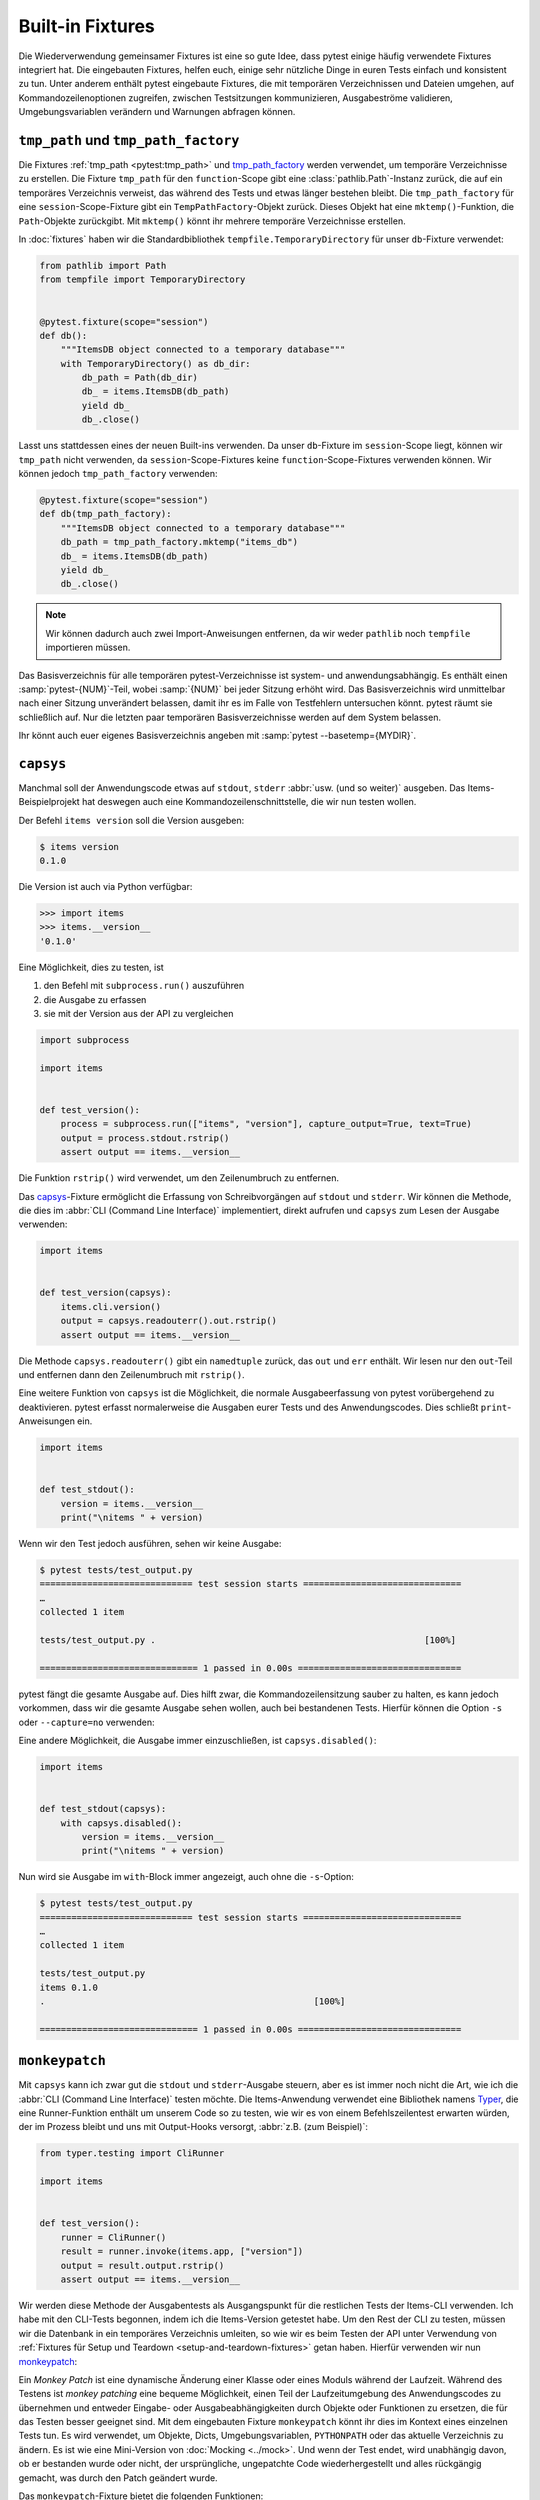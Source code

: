 Built-in Fixtures
=================

Die Wiederverwendung gemeinsamer Fixtures ist eine so gute Idee, dass pytest
einige häufig verwendete Fixtures integriert hat. Die eingebauten Fixtures,
helfen euch, einige sehr nützliche Dinge in euren Tests einfach und konsistent
zu tun. Unter anderem enthält pytest eingebaute Fixtures, die mit temporären
Verzeichnissen und Dateien umgehen, auf Kommandozeilenoptionen zugreifen,
zwischen Testsitzungen kommunizieren, Ausgabeströme validieren,
Umgebungsvariablen verändern und Warnungen abfragen können.

``tmp_path`` und ``tmp_path_factory``
-------------------------------------

Die Fixtures :ref:`tmp_path <pytest:tmp_path>` und `tmp_path_factory
<https://docs.pytest.org/en/latest/how-to/tmp_path.html#the-tmp-path-factory-fixture>`_
werden verwendet, um temporäre Verzeichnisse zu erstellen. Die Fixture
``tmp_path`` für den ``function``-Scope gibt eine :class:`pathlib.Path`-Instanz
zurück, die auf ein temporäres Verzeichnis verweist, das während des Tests und
etwas länger bestehen bleibt. Die ``tmp_path_factory`` für eine
``session``-Scope-Fixture gibt ein ``TempPathFactory``-Objekt zurück. Dieses
Objekt hat eine ``mktemp()``-Funktion, die ``Path``-Objekte zurückgibt. Mit
``mktemp()`` könnt ihr mehrere temporäre Verzeichnisse erstellen.

In :doc:`fixtures` haben wir die Standardbibliothek
``tempfile.TemporaryDirectory`` für unser ``db``-Fixture verwendet:

.. code-block:: python

    from pathlib import Path
    from tempfile import TemporaryDirectory


    @pytest.fixture(scope="session")
    def db():
        """ItemsDB object connected to a temporary database"""
        with TemporaryDirectory() as db_dir:
            db_path = Path(db_dir)
            db_ = items.ItemsDB(db_path)
            yield db_
            db_.close()

Lasst uns stattdessen eines der neuen Built-ins verwenden. Da unser
``db``-Fixture im ``session``-Scope liegt, können wir ``tmp_path`` nicht
verwenden, da ``session``-Scope-Fixtures keine ``function``-Scope-Fixtures
verwenden können. Wir können jedoch ``tmp_path_factory`` verwenden:

.. code-block:: python

    @pytest.fixture(scope="session")
    def db(tmp_path_factory):
        """ItemsDB object connected to a temporary database"""
        db_path = tmp_path_factory.mktemp("items_db")
        db_ = items.ItemsDB(db_path)
        yield db_
        db_.close()

.. note::
   Wir können dadurch auch zwei Import-Anweisungen entfernen, da wir weder
   ``pathlib`` noch ``tempfile`` importieren müssen.

.. tipp::
   Verwendet nicht :ref:`tmpdir <pytest:tmpdir>` oder :ref:`tmpdir_factory
   <pytest:tmpdir>`, da diese :class:`py.path.local`-Objekte bereitstellen, ein
   Legacy-Typ.

Das Basisverzeichnis für alle temporären pytest-Verzeichnisse ist system- und
anwendungsabhängig. Es enthält einen :samp:`pytest-{NUM}`-Teil, wobei
:samp:`{NUM}` bei jeder Sitzung erhöht wird. Das Basisverzeichnis wird
unmittelbar nach einer Sitzung unverändert belassen, damit ihr es im Falle von
Testfehlern untersuchen könnt. pytest räumt sie schließlich auf. Nur die letzten
paar temporären Basisverzeichnisse werden auf dem System belassen.

Ihr könnt auch euer eigenes Basisverzeichnis angeben mit :samp:`pytest
--basetemp={MYDIR}`.

.. _capsys-fixture:

``capsys``
----------

Manchmal soll der Anwendungscode etwas auf ``stdout``, ``stderr`` :abbr:`usw.
(und so weiter)` ausgeben. Das Items-Beispielprojekt hat deswegen auch eine
Kommandozeilenschnittstelle, die wir nun testen wollen.

Der Befehl ``items version`` soll die Version ausgeben:

.. code-block:: console

    $ items version
    0.1.0

Die Version ist auch via Python verfügbar:

.. code-block:: python

    >>> import items
    >>> items.__version__
    '0.1.0'

Eine Möglichkeit, dies zu testen, ist

#. den Befehl mit ``subprocess.run()`` auszuführen
#. die Ausgabe zu erfassen
#. sie mit der Version aus der API zu vergleichen

.. code-block:: python

    import subprocess

    import items


    def test_version():
        process = subprocess.run(["items", "version"], capture_output=True, text=True)
        output = process.stdout.rstrip()
        assert output == items.__version__

Die Funktion ``rstrip()`` wird verwendet, um den Zeilenumbruch zu entfernen.

Das `capsys
<https://docs.pytest.org/en/latest/reference/reference.html#capsys>`_-Fixture
ermöglicht die Erfassung von Schreibvorgängen auf ``stdout`` und ``stderr``.
Wir können die Methode, die dies im :abbr:`CLI (Command Line Interface)`
implementiert, direkt aufrufen und ``capsys`` zum Lesen der Ausgabe verwenden:

.. code-block::

    import items


    def test_version(capsys):
        items.cli.version()
        output = capsys.readouterr().out.rstrip()
        assert output == items.__version__

Die Methode ``capsys.readouterr()`` gibt ein ``namedtuple`` zurück, das ``out``
und ``err`` enthält. Wir lesen nur den ``out``-Teil und entfernen dann den
Zeilenumbruch mit ``rstrip()``.

Eine weitere Funktion von ``capsys`` ist die Möglichkeit, die normale
Ausgabeerfassung von pytest vorübergehend zu deaktivieren. pytest erfasst
normalerweise die Ausgaben eurer Tests und des Anwendungscodes. Dies schließt
``print``-Anweisungen ein.

.. code-block:: python

    import items


    def test_stdout():
        version = items.__version__
        print("\nitems " + version)

Wenn wir den Test jedoch ausführen, sehen wir keine Ausgabe:

.. code-block:: pytest

    $ pytest tests/test_output.py
    ============================= test session starts ==============================
    …
    collected 1 item

    tests/test_output.py .                                                   [100%]

    ============================== 1 passed in 0.00s ===============================

pytest fängt die gesamte Ausgabe auf. Dies hilft zwar, die Kommandozeilensitzung
sauber zu halten, es kann jedoch vorkommen, dass wir die gesamte Ausgabe sehen
wollen, auch bei bestandenen Tests. Hierfür können die Option ``-s`` oder
``--capture=no`` verwenden:

.. code-block:: pytest
   :emphasize-lines: 7

    $ pytest -s tests/test_output.py
    ============================= test session starts ==============================
    …
    collected 1 item

    tests/test_output.py
    items 0.1.0
    .

    ============================== 1 passed in 0.00s ===============================

Eine andere Möglichkeit, die Ausgabe immer einzuschließen, ist
``capsys.disabled()``:

.. code-block:: python

    import items


    def test_stdout(capsys):
        with capsys.disabled():
            version = items.__version__
            print("\nitems " + version)

Nun wird sie Ausgabe im ``with``-Block immer angezeigt, auch ohne die
``-s``-Option:

.. code-block:: pytest

    $ pytest tests/test_output.py
    ============================= test session starts ==============================
    …
    collected 1 item

    tests/test_output.py
    items 0.1.0
    .                                                   [100%]

    ============================== 1 passed in 0.00s ===============================

.. seealso::

    ``capfd``
        Wie ``capsys``, erfasst aber die Dateideskriptoren 1 und 2, die
        normalerweise dasselbe wie ``stdout`` und ``stderr``
    ``capsysbinary``
        Während capsys Text erfasst, erfasst capsysbinary Bytes
    ``capfdbinary``
        erfasst Bytes in den Dateideskriptoren 1 und 2
    ``caplog``
        erfasst Ausgaben, die mit dem Logging-Paket geschrieben wurden

.. _monkeypatch-fixture:

``monkeypatch``
---------------

Mit ``capsys`` kann ich zwar gut die ``stdout`` und ``stderr``-Ausgabe steuern,
aber es ist immer noch nicht die Art, wie ich die :abbr:`CLI (Command Line
Interface)` testen möchte. Die Items-Anwendung verwendet eine Bibliothek namens `Typer <https://typer.tiangolo.com>`_, die eine Runner-Funktion enthält um
unserem Code so zu testen, wie wir es von einem Befehlszeilentest erwarten
würden, der im Prozess bleibt und uns mit Output-Hooks versorgt, :abbr:`z.B.
(zum Beispiel)`:

.. code-block:: python

    from typer.testing import CliRunner

    import items


    def test_version():
        runner = CliRunner()
        result = runner.invoke(items.app, ["version"])
        output = result.output.rstrip()
        assert output == items.__version__

Wir werden diese Methode der Ausgabentests als Ausgangspunkt für die restlichen
Tests der Items-CLI verwenden. Ich habe mit den CLI-Tests begonnen, indem ich
die Items-Version getestet habe. Um den Rest der CLI zu testen, müssen wir die
Datenbank in ein temporäres Verzeichnis umleiten, so wie wir es beim Testen der
API unter Verwendung von :ref:`Fixtures für Setup und Teardown
<setup-and-teardown-fixtures>` getan haben. Hierfür verwenden wir nun
`monkeypatch
<https://docs.pytest.org/en/latest/reference/reference.html#monkeypatch>`_:

Ein *Monkey Patch* ist eine dynamische Änderung einer Klasse oder eines Moduls
während der Laufzeit. Während des Testens ist *monkey patching* eine bequeme
Möglichkeit, einen Teil der Laufzeitumgebung des Anwendungscodes zu übernehmen
und entweder Eingabe- oder Ausgabeabhängigkeiten durch Objekte oder Funktionen
zu ersetzen, die für das Testen besser geeignet sind. Mit dem eingebauten
Fixture ``monkeypatch`` könnt ihr dies im Kontext eines einzelnen Tests tun. Es
wird verwendet, um Objekte, Dicts, Umgebungsvariablen, ``PYTHONPATH`` oder
das aktuelle Verzeichnis zu ändern. Es ist wie eine Mini-Version von
:doc:`Mocking <../mock>`. Und wenn der Test endet, wird unabhängig davon, ob er
bestanden wurde oder nicht, der ursprüngliche, ungepatchte Code
wiederhergestellt und alles rückgängig gemacht, was durch den Patch geändert
wurde.

.. seealso::
   `How to monkeypatch/mock modules and environments
   <https://docs.pytest.org/en/latest/how-to/monkeypatch.html>`_

Das ``monkeypatch``-Fixture bietet die folgenden Funktionen:

+-------------------------------------------------------+-----------------------+
| Funktion                                              | Beschreibung          |
+=======================================================+=======================+
| :samp:`setattr(TARGET, NAME, VALUE, raising=True)`    | setzt ein Attribut    |
| [1]_                                                  |                       |
+-------------------------------------------------------+-----------------------+
| :samp:`delattr(TARGET, NAME, raising=True)` [1]_      | löscht ein Attribut   |
+-------------------------------------------------------+-----------------------+
| :samp:`setitem(DICT, NAME, VALUE)`                    | setzt einen           |
|                                                       | Dict-Eintrag          |
+-------------------------------------------------------+-----------------------+
| :samp:`delitem(DICT, NAME, raising=True)` [1]_        | löscht einen          |
|                                                       | Dict-Eintrag          |
+-------------------------------------------------------+-----------------------+
| :samp:`setenv(NAME, VALUE, prepend=None)` [2]_        | setzt eine            |
|                                                       | Umgebungsvariable     |
+-------------------------------------------------------+-----------------------+
| :samp:`delenv(NAME, raising=True)` [1]_               | löscht eine           |
|                                                       | Umgebungsvariable     |
+-------------------------------------------------------+-----------------------+
| :samp:`syspath_prepend(PATH)`                         | erweitert den Pfad    |
|                                                       | ``sys.path``          |
+-------------------------------------------------------+-----------------------+
| :samp:`chdir(PATH)`                                   | wechselt das aktuelle |
|                                                       | Arbeitsverzeichnis    |
+-------------------------------------------------------+-----------------------+

.. [1] Der ``raising``-Parameter teilt pytest mit, ob eine Exception ausgelöst
       werden soll, wenn das Element (noch) nicht vorhanden ist.
.. [2] Der ``prepend``-Parameter von ``setenv()`` kann ein Zeichen sein. Wenn er
       gesetzt ist, wird der Wert der Umgebungsvariablen in :samp:`{VALUE} +
       prepend + {OLD_VALUE}` geändert.

Wir können ``monkeypatch`` verwenden, um die :abbr:`CLI (Command Line
Interface)` auf ein temporäres Verzeichnis für die Datenbank umzuleiten, und
zwar auf zweierlei Weise. Beide Methoden erfordern Kenntnisse über den
Anwendungscode. Schauen wir uns die Methode ``cli.get_path()`` in
:file:`src/items/cli.py` an:

.. code-block:: python

    import os
    import pathlib


    def get_path():
        db_path_env = os.getenv("ITEMS_DB_DIR", "")
        if db_path_env:
            db_path = pathlib.Path(db_path_env)
        else:
            db_path = pathlib.Path.home() / "items_db"
        return db_path

Diese Methode teilt dem restlichen CLI-Code mit, wo sich die Datenbank
befindet. Um uns den Speicherort der Datenbank auf der Kommandozeile ausgeben zu
lassen, definieren wir nun auch noch ``config()`` in :file:`src/items/cli.py`:

.. code-block:: python

    @app.command()
    def config():
        """Return the path to the Items db."""
        with items_db() as db:
            print(db.path())

.. code-block:: console

    $ items config
    /Users/veit/items_db

Um diese Methoden zu testen, können wir nun entweder die gesamte
``get_path()``-Funktion oder das ``pathlib.Path()``-Attribut ``home`` patchen.
Hierfür definieren wir in :file:`tests/test_config.py` zunächst eine
Hilfsfunktion ``run_items_cli``, die dasselbe ausgibt wie ``items`` auf der
Kommandozeile:

.. code-block:: python

    from typer.testing import CliRunner

    import items


    def run_items_cli(*params):
        runner = CliRunner()
        result = runner.invoke(items.app, params)
        return result.output.rstrip()

Anschließend können wir dann unseren Test schreiben, der die gesamte
``get_path()``-Funktion patcht:

.. code-block:: python

    def test_get_path(monkeypatch, tmp_path):
        def fake_get_path():
            return tmp_path

        monkeypatch.setattr(items.cli, "get_path", fake_get_path)
        assert run_items_cli("config") == str(tmp_path)

Die Funktion ``get_path()`` aus ``items.cli`` kann nicht einfach durch
``tmp_path`` ersetzt werden, da dies ein ``pathlib.Path``-Objekt ist, das nicht
aufrufbar ist. Daher wird sie durch die ``fake_get_path()``-Funktion ersetzt.
Alternativ können wir jedoch auch das ``home``-Attribut von ``pathlib.Path``
patchen:

.. code-block:: python

    def test_home(monkeypatch, tmp_path):
        items_dir = tmp_path / "items_db"

        def fake_home():
            return tmp_path

        monkeypatch.setattr(items.cli.pathlib.Path, "home", fake_home)
        assert run_items_cli("config") == str(items_dir)

*Monkey patching* und *Mocking* verkomplizieren jedoch das Testen, sodass wir
nach Möglichkeiten suchen werden, dies zu vermeiden, wann immer es möglich ist.
In unserem Fall könnte sinnvoll sein, eine Umgebungsvariable
:envvar:`ITEMS_DB_DIR` zu setzen, die einfach gepatcht werden kann:

.. code-block:: python

    def test_env_var(monkeypatch, tmp_path):
        monkeypatch.setenv("ITEMS_DB_DIR", str(tmp_path))
        assert run_items_cli("config") == str(tmp_path)

Verbleibende Built-in-Fixtures
------------------------------

+-------------------------------+-----------------------------------------------+
| Built-in-Fixture              | Beschreibung                                  |
+===============================+===============================================+
| ``capfd``,                    | Varianten von ``capsys``, die mit             |
| ``capfdbinary``,              | Dateideskriptoren und/oder binärer Ausgabe    |
| ``capsysbinary``              | arbeiten.                                     |
+-------------------------------+-----------------------------------------------+
| ``caplog``                    | ähnlich wie ``capsys``; wird für Meldungen    |
|                               | verwendet, die mit Pythons Logging-System     |
|                               | erstellt werden.                              |
+-------------------------------+-----------------------------------------------+
| ``cache``                     | wird zum Speichern und Abrufen von Werten     |
|                               | über mehrere Pytest-Läufe hinweg verwendet.   |
|                               |                                               |
|                               | Es erlaubt ``last-failed``, ``failed-first``  |
|                               | und ähnliche Optionen.                        |
+-------------------------------+-----------------------------------------------+
| ``doctest_namespace``         | nützlich, wenn ihr pytest verwenden möchtet,  |
|                               | um :doc:`Doctests <../doctest>`               |
|                               | durchzuführen.                                |
+-------------------------------+-----------------------------------------------+
| ``pytestconfig``              | wird verwendet, um Zugriff auf                |
|                               | Konfigurationswerte, Plugin-Manager und       |
|                               | -Hooks zu erhalten.                           |
+-------------------------------+-----------------------------------------------+
| ``record_property``,          | wird verwendet, um dem Test oder der          |
| ``record_testsuite_property`` | Testsuite zusätzliche Eigenschaften           |
|                               | hinzuzufügen.                                 |
|                               |                                               |
|                               | Besonders nützlich für das Hinzufügen von     |
|                               | Daten zu einem Bericht, der von :abbr:`CI     |
|                               | (Continuous Integration)`-Tools verwendet     |
|                               | wird.                                         |
+-------------------------------+-----------------------------------------------+
| ``recwarn``                   | wird verwendet, um Warnmeldungen zu testen.   |
|                               |                                               |
+-------------------------------+-----------------------------------------------+
| ``request``                   | wird verwendet, um Informationen über die     |
|                               | ausgeführte Testfunktion bereitzustellen.     |
|                               |                                               |
|                               | wird meist bei der Parametrisierung von       |
|                               | Fixtures verwendet                            |
+-------------------------------+-----------------------------------------------+
| ``pytester``, ``testdir``     | Wird verwendet, um ein temporäres             |
|                               | Testverzeichnis bereitzustellen, um die       |
|                               | Ausführung und das Testen von pytest-Plugins  |
|                               | zu unterstützen. ``pytester`` ist der         |
|                               | ``pathlib``-basierte Ersatz für das           |
|                               | ``py.path``-basierte ``testdir``.             |
+-------------------------------+-----------------------------------------------+
| ``tmpdir``,                   | ähnlich wie ``tmp_path`` und                  |
| ``tmpdir_factory``            | ``tmp_path_factory``; dient der Rückgabe      |
|                               | eines ``py.path.local``-Objekts anstelle      |
|                               | eines ``pathlib.Path``-Objekts.               |
+-------------------------------+-----------------------------------------------+

Ihr könnt die vollständige Liste der Built-in-Fixtures erhalten, indem ihr
``pytest --fixtures`` ausführt.

.. seealso::
   * `Built-in fixtures
     <https://docs.pytest.org/en/latest/reference/fixtures.html#built-in-fixtures>`_
